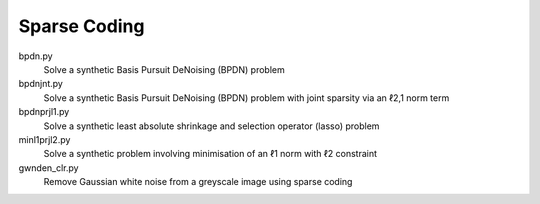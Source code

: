 Sparse Coding
-------------

bpdn.py
  Solve a synthetic Basis Pursuit DeNoising (BPDN) problem

bpdnjnt.py
  Solve a synthetic Basis Pursuit DeNoising (BPDN) problem with joint sparsity via an ℓ2,1 norm term

bpdnprjl1.py
  Solve a synthetic least absolute shrinkage and selection operator (lasso) problem

minl1prjl2.py
  Solve a synthetic problem involving minimisation of an ℓ1 norm with ℓ2 constraint

gwnden_clr.py
  Remove Gaussian white noise from a greyscale image using sparse coding
